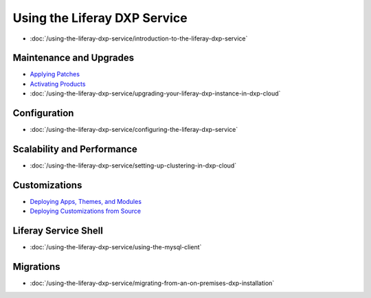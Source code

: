 Using the Liferay DXP Service
=============================

-  :doc:`/using-the-liferay-dxp-service/introduction-to-the-liferay-dxp-service`

Maintenance and Upgrades
------------------------

-  `Applying Patches <./using-the-liferay-dxp-service/introduction-to-the-liferay-dxp-service.md#hotfixes>`__
-  `Activating Products <./using-the-liferay-dxp-service/introduction-to-the-liferay-dxp-service.md#licenses>`__
-  :doc:`/using-the-liferay-dxp-service/upgrading-your-liferay-dxp-instance-in-dxp-cloud`

Configuration
-------------

-  :doc:`/using-the-liferay-dxp-service/configuring-the-liferay-dxp-service`

Scalability and Performance
---------------------------

-  :doc:`/using-the-liferay-dxp-service/setting-up-clustering-in-dxp-cloud`

Customizations
--------------

-  `Deploying Apps, Themes, and Modules <./using-the-liferay-dxp-service/introduction-to-the-liferay-dxp-service.md#themes-portlets-and-osgi-modules>`__
-  `Deploying Customizations from Source <./using-the-liferay-dxp-service/introduction-to-the-liferay-dxp-service.md#source-code>`__

Liferay Service Shell
---------------------

-  :doc:`/using-the-liferay-dxp-service/using-the-mysql-client`

Migrations
----------

-  :doc:`/using-the-liferay-dxp-service/migrating-from-an-on-premises-dxp-installation`
